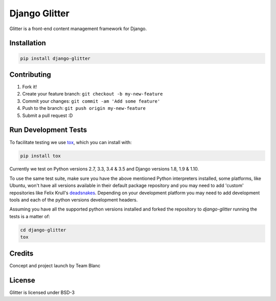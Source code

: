 Django Glitter
==============

Glitter is a front-end content management framework for Django.

Installation
~~~~~~~~~~~~

.. code-block:: sh

  pip install django-glitter


Contributing
~~~~~~~~~~~~

1. Fork it!
2. Create your feature branch: ``git checkout -b my-new-feature``
3. Commit your changes: ``git commit -am 'Add some feature'``
4. Push to the branch: ``git push origin my-new-feature``
5. Submit a pull request :D


Run Development Tests
~~~~~~~~~~~~~~~~~~~~~
To facilitate testing we use tox_, which you can install with:

.. code-block:: sh

  pip install tox

Currently we test on Python versions 2.7, 3.3, 3.4 & 3.5 and Django versions
1.8, 1.9 & 1.10.

To use the same test suite, make sure you have the above mentioned Python
interpreters installed, some platforms, like Ubuntu, won't have all versions
available in their default package repository and you may need to add 'custom'
repositories like Felix Krull's deadsnakes_. Depending on your development
platform you may need to add development tools and each of the python versions
development headers.

Assuming you have all the supported python versions installed and forked the
repository to `django-glitter` running the tests is a matter of:

.. code-block:: sh

  cd django-glitter
  tox


Credits
~~~~~~~

Concept and project launch by Team Blanc

License
~~~~~~~

Glitter is licensed under BSD-3


.. _tox: https://testrun.org/tox/latest/
.. _deadsnakes: https://launchpad.net/~fkrull/+archive/ubuntu/deadsnakes

